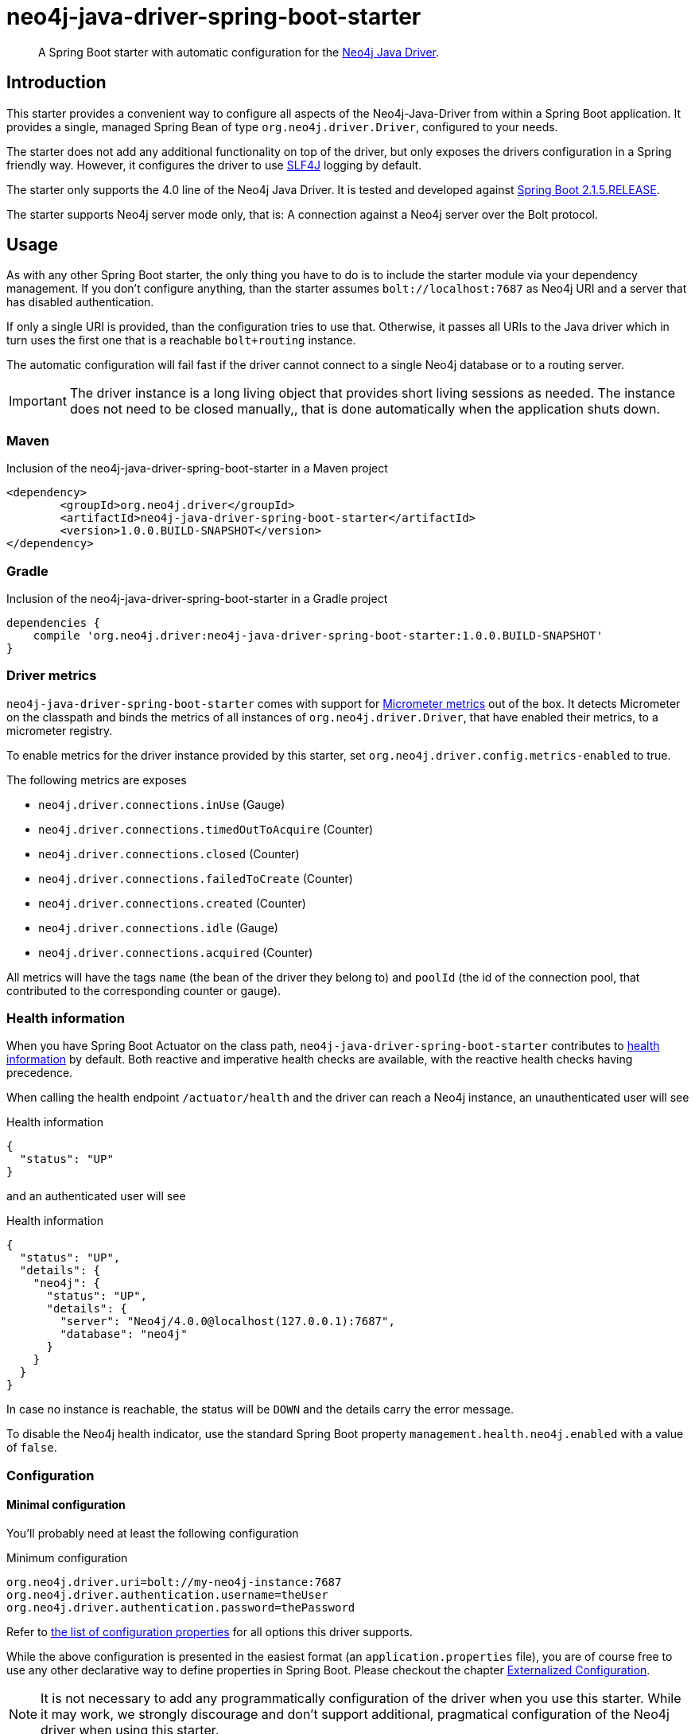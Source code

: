 = neo4j-java-driver-spring-boot-starter
:sectanchors:

:neo4j-java-driver-spring-boot-starter_version: 1.0.0.BUILD-SNAPSHOT
:groupId: org.neo4j.driver
:artifactId: neo4j-java-driver-spring-boot-starter
:spring-boot_version: 2.1.5.RELEASE
:config_prefix: org.neo4j.driver

[abstract]
--
A Spring Boot starter with automatic configuration for the https://github.com/neo4j/neo4j-java-driver[Neo4j Java Driver].
--

== Introduction

This starter provides a convenient way to configure all aspects of the Neo4j-Java-Driver from within a Spring Boot application.
It provides a single, managed Spring Bean of type `org.neo4j.driver.Driver`, configured to your needs.

The starter does not add any additional functionality on top of the driver, but only exposes the drivers configuration in a Spring friendly way.
However, it configures the driver to use https://www.slf4j.org[SLF4J] logging by default.

The starter only supports the 4.0 line of the Neo4j Java Driver.
It is tested and developed against https://spring.io/projects/spring-boot[Spring Boot {spring-boot_version}].

The starter supports Neo4j server mode only, that is: A connection against a Neo4j server over the Bolt protocol.

== Usage

As with any other Spring Boot starter, the only thing you have to do is to include the starter module via your dependency management.
If you don't configure anything, than the starter assumes `bolt://localhost:7687` as Neo4j URI and a server that has disabled authentication.

If only a single URI is provided, than the configuration tries to use that.
Otherwise, it passes all URIs to the Java driver which in turn uses the first one that is a reachable `bolt+routing` instance.

The automatic configuration will fail fast if the driver cannot connect to a single Neo4j database or to a routing server.

IMPORTANT: The driver instance is a long living object that provides short living sessions as needed.
           The instance does not need to be closed manually,, that is done automatically when the application shuts down.

=== Maven

[source,xml,subs="verbatim,attributes"]
[[dependencies-maven]]
.Inclusion of the neo4j-java-driver-spring-boot-starter in a Maven project
----
<dependency>
	<groupId>{groupId}</groupId>
	<artifactId>{artifactId}</artifactId>
	<version>{neo4j-java-driver-spring-boot-starter_version}</version>
</dependency>
----

=== Gradle

[source,groovy,subs="verbatim,attributes"]
.Inclusion of the neo4j-java-driver-spring-boot-starter in a Gradle project
----
dependencies {
    compile '{groupId}:{artifactId}:{neo4j-java-driver-spring-boot-starter_version}'
}
----

=== Driver metrics

`neo4j-java-driver-spring-boot-starter` comes with support for https://micrometer.io[Micrometer metrics] out of the box.
It detects Micrometer on the classpath and binds the metrics of all instances of `org.neo4j.driver.Driver`, that have enabled their metrics, to a micrometer registry.

To enable metrics for the driver instance provided by this starter, set `org.neo4j.driver.config.metrics-enabled` to true.

The following metrics are exposes

* `neo4j.driver.connections.inUse` (Gauge)
* `neo4j.driver.connections.timedOutToAcquire` (Counter)
* `neo4j.driver.connections.closed` (Counter)
* `neo4j.driver.connections.failedToCreate` (Counter)
* `neo4j.driver.connections.created` (Counter)
* `neo4j.driver.connections.idle` (Gauge)
* `neo4j.driver.connections.acquired` (Counter)

All metrics will have the tags `name` (the bean of the driver they belong to)
and `poolId` (the id of the connection pool, that contributed to the corresponding counter or gauge).

=== Health information

When you have Spring Boot Actuator on the class path, `neo4j-java-driver-spring-boot-starter` contributes to https://docs.spring.io/spring-boot/docs/current/reference/html/production-ready-endpoints.html#production-ready-health[health information] by default.
Both reactive and imperative health checks are available, with the reactive health checks having precedence.

When calling the health endpoint `/actuator/health` and the driver can reach a Neo4j instance, an unauthenticated user will see

[source,json]
.Health information
----
{
  "status": "UP"
}
----

and an authenticated user will see

[source,json]
.Health information
----
{
  "status": "UP",
  "details": {
    "neo4j": {
      "status": "UP",
      "details": {
        "server": "Neo4j/4.0.0@localhost(127.0.0.1):7687",
        "database": "neo4j"
      }
    }
  }
}
----

In case no instance is reachable, the status will be `DOWN` and the details carry the error message.

To disable the Neo4j health indicator, use the standard Spring Boot property `management.health.neo4j.enabled` with a value of `false`.

=== Configuration

==== Minimal configuration

You'll probably need at least the following configuration

[source,properties]
.Minimum configuration
----
org.neo4j.driver.uri=bolt://my-neo4j-instance:7687
org.neo4j.driver.authentication.username=theUser
org.neo4j.driver.authentication.password=thePassword
----

Refer to <<All configuration properties,the list of configuration properties>> for all options this driver supports.

While the above configuration is presented in the easiest format (an `application.properties` file),
you are of course free to use any other declarative way to define properties in Spring Boot.
Please checkout the chapter https://docs.spring.io/spring-boot/docs/2.1.5.RELEASE/reference/htmlsingle/#boot-features-external-config[Externalized Configuration].

NOTE: It is not necessary to add any programmatically configuration of the driver when you use this starter.
      While it may work, we strongly discourage and don't support additional, pragmatical configuration of the Neo4j driver when using this starter.

==== All configuration properties

[cols="1,1,2", options="header"]
|===
|Key|Default Value|Description

|`{config_prefix}.authentication.kerberos-ticket`
|
|+++A kerberos ticket for connecting to the database. Mutual exclusive with a given username.+++

|`{config_prefix}.authentication.password`
|
|+++The password of the user connecting to the database.+++

|`{config_prefix}.authentication.realm`
|
|+++The realm to connect to.+++

|`{config_prefix}.authentication.username`
|
|+++The login of the user connecting to the database.+++

|`{config_prefix}.config.connection-acquisition-timeout`
|`1m`
|+++Acquisition of new connections will be attempted for at most configured timeout.+++

|`{config_prefix}.config.connection-timeout`
|`5s`
|+++Specify socket connection timeout.+++

|`{config_prefix}.config.encrypted`
|`true`
|+++Flag, if the driver should use encrypted traffic.+++

|`{config_prefix}.config.idle-time-before-connection-test`
|
|+++Pooled connections that have been idle in the pool for longer than this timeout will be tested before they are used again.+++

|`{config_prefix}.config.load-balancing-strategy`
|
|+++Provide an alternative load balancing strategy for the routing driver to use.+++

|`{config_prefix}.config.log-leaked-sessions`
|`false`
|+++Flag, if leaked sessions logging is enabled.+++

|`{config_prefix}.config.logging-class`
|`org.neo4j.driver.internal.logging.Slf4jLogging`
|+++Used to configure a different Neo4j-Java-Driver logging implementation.+++

|`{config_prefix}.config.driver-logging-level`
|`java.util.logging.Level.WARNING`
|+++Log level for the bolt driver. This has only meaning of a Logging implementation other than Slf4jLogging has been chosen.+++

|`{config_prefix}.config.max-connection-lifetime`
|`1h`
|+++Pooled connections older than this threshold will be closed and removed from the pool.+++

|`{config_prefix}.config.max-connection-pool-size`
|`100`
|+++The maximum amount of connections in the connection pool towards a single database.+++

|`{config_prefix}.config.max-transaction-retry-time`
|`30s`
|+++Specify the maximum time transactions are allowed to retry.+++

|`{config_prefix}.config.server-address-resolver-class`
|
|+++Specify a custom server address resolver used by the routing driver to resolve the initial address used to create the driver.+++

|`{config_prefix}.config.trust-settings.cert-file`
|
|+++The file of the certificate to use.+++

|`{config_prefix}.config.trust-settings.hostname-verification-enabled`
|`false`
|+++Flag, if hostname verification is used.+++

|`{config_prefix}.config.trust-settings.strategy`
|
|+++Configures the strategy to use use.+++

|`{config_prefix}.uri`
|
|+++The uri this driver should connect to. The driver supports bolt, bolt+routing or neo4j as schemes. Both uri and uris are empty, the driver tries to connect to 'bolt://localhost:7687'.+++

|`{config_prefix}.uris`
|
|+++This is a fallback for usecases when multiple uris have to provided to get into a Neo4j cluster. Usually one logical entry point is recommended (through DNS or a loadbalancer for example).+++

|`{config_prefix}.metrics-enabled`
|`false`
|+++Set this to true, so that the driver collects metrics, which can be exported to Micrometer.+++

|===
